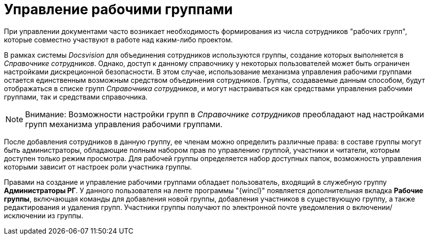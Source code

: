 = Управление рабочими группами

При управлении документами часто возникает необходимость формирования из числа сотрудников "рабочих групп", которые совместно участвуют в работе над каким-либо проектом.

В рамках системы _Docsvision_ для объединения сотрудников используются группы, создание которых выполняется в _Справочнике сотрудников_. Однако, доступ к данному справочнику у некоторых пользователей может быть ограничен настройками дискреционной безопасности. В этом случае, использование механизма управления рабочими группами остается единственным возможным средством объединения сотрудников. Группы, создаваемые данным способом, будут отображаться в списке групп _Справочника сотрудников_, и могут настраиваться как средствами управления рабочими группами, так и средствами справочника.

[NOTE]
====
[.note__title]#Внимание:# Возможности настройки групп в _Справочнике сотрудников_ преобладают над настройками групп механизма управления рабочими группами.
====

После добавления сотрудников в данную группу, ее членам можно определить различные права: в составе группы могут быть администраторы, обладающие полным набором прав по управлению группой, участники и читатели, которым доступен только режим просмотра. Для рабочей группы определяется набор доступных папок, возможность управления которыми зависит от настроек роли участника группы.

Правами на создание и управление рабочими группами обладает пользователь, входящий в служебную группу *Администраторы РГ*. У данного пользователя на ленте программы "{wincl}" появляется дополнительная вкладка *Рабочие группы*, включающая команды для добавления новой группы, добавления участников в существующую группу, а также редактирования и удаления групп. Участники группы получают по электронной почте уведомления о включении/исключении из группы.

